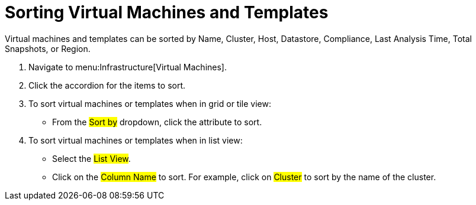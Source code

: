 = Sorting Virtual Machines and Templates

Virtual machines and templates can be sorted by Name, Cluster, Host, Datastore, Compliance, Last Analysis Time, Total Snapshots, or Region.

. Navigate to menu:Infrastructure[Virtual Machines].
. Click the accordion for the items to sort.
. To sort virtual machines or templates when in grid or tile view:
+
* From the #Sort by# dropdown, click the attribute to sort.

. To sort virtual machines or templates when in list view:
+
* Select the #List View#.
* Click on the #Column Name# to sort.
  For example, click on #Cluster# to sort by the name of the cluster.
